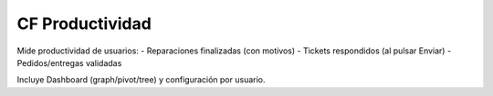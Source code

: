 CF Productividad
================

Mide productividad de usuarios:
- Reparaciones finalizadas (con motivos)
- Tickets respondidos (al pulsar Enviar)
- Pedidos/entregas validadas

Incluye Dashboard (graph/pivot/tree) y configuración por usuario.